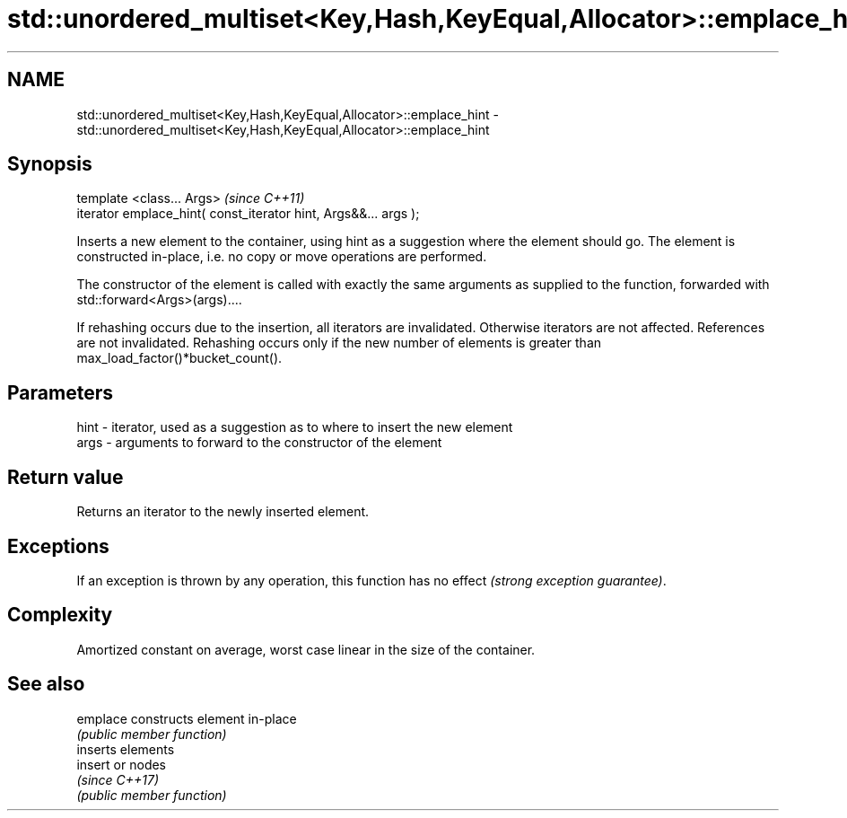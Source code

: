 .TH std::unordered_multiset<Key,Hash,KeyEqual,Allocator>::emplace_hint 3 "2020.03.24" "http://cppreference.com" "C++ Standard Libary"
.SH NAME
std::unordered_multiset<Key,Hash,KeyEqual,Allocator>::emplace_hint \- std::unordered_multiset<Key,Hash,KeyEqual,Allocator>::emplace_hint

.SH Synopsis
   template <class... Args>                                       \fI(since C++11)\fP
   iterator emplace_hint( const_iterator hint, Args&&... args );

   Inserts a new element to the container, using hint as a suggestion where the element should go. The element is constructed in-place, i.e. no copy or move operations are performed.

   The constructor of the element is called with exactly the same arguments as supplied to the function, forwarded with std::forward<Args>(args)....

   If rehashing occurs due to the insertion, all iterators are invalidated. Otherwise iterators are not affected. References are not invalidated. Rehashing occurs only if the new number of elements is greater than max_load_factor()*bucket_count().

.SH Parameters

   hint - iterator, used as a suggestion as to where to insert the new element
   args - arguments to forward to the constructor of the element

.SH Return value

   Returns an iterator to the newly inserted element.

.SH Exceptions

   If an exception is thrown by any operation, this function has no effect \fI(strong exception guarantee)\fP.

.SH Complexity

   Amortized constant on average, worst case linear in the size of the container.

.SH See also

   emplace constructs element in-place
           \fI(public member function)\fP
           inserts elements
   insert  or nodes
           \fI(since C++17)\fP
           \fI(public member function)\fP
